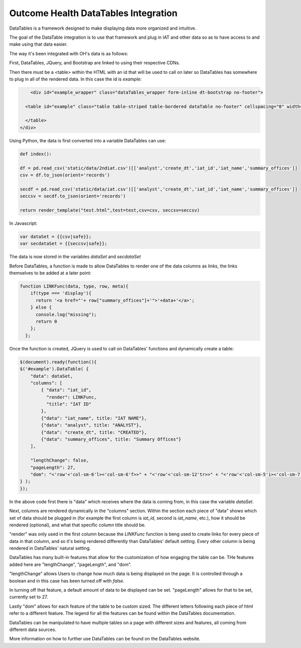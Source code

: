 Outcome Health DataTables Integration
=====================================

DataTables is a framework designed to make displaying data more organized and intuitive. 

The goal of the DataTable integration is to use that framework and plug in IAT and other data so as to have access to and make using that data easier.

The way it's been integrated with OH's data is as follows:

First, DataTables, JQuery, and Bootstrap are linked to using their respective CDNs.

Then there must be a <table> within the HTML with an id that will be used to call on later so DataTables has somewhere to plug in all of the rendered data. In this case the id is *example*:

.. code-block:: html

	<div id="example_wrapper" class="dataTables_wrapper form-inline dt-bootstrap no-footer">
  
      <table id="example" class="table table-striped table-bordered dataTable no-footer" cellspacing="0" width="100%" role="grid" aria-describedby="example_info" style="width: 100%;">
       
      </table>
    </div>


Using Python, the data is first converted into a variable DataTables can use:

.. code-block:: python

	def index():

	df = pd.read_csv('static/data/2ndiat.csv')[['analyst','create_dt','iat_id','iat_name','summary_offices']]
	csv = df.to_json(orient='records')

	secdf = pd.read_csv('static/data/iat.csv')[['analyst','create_dt','iat_id','iat_name','summary_offices']]
	seccsv = secdf.to_json(orient='records')

	return render_template("test.html",test=test,csv=csv, seccsv=seccsv)

In Javascript:

.. code-block:: javascript

	   	var dataSet = {{csv|safe}};
		var secdataSet = {{seccsv|safe}};

The data is now stored in the variables *dataSet* and *secdataSet*

Before DataTables, a function is made to allow DataTables to render one of the data columns as links, the links themselves to be added at a later point: 

.. code-block:: javascript

		function LINKFunc(data, type, row, meta){
                    if(type === 'display'){
                      return '<a href="'+ row["summary_offices"]+'">'+data+'</a>';
                    } else {
                      console.log("missing");
                      return 0
                    };
                  };

Once the function is created, JQuery is used to call on DataTables' functions and dynamically create a table:

.. code-block:: javascript

	$(document).ready(function(){
        $('#example').DataTable( {
            "data": dataSet,
            "columns": [
                { "data": "iat_id",
                  "render": LINKFunc,
                  "title": "IAT ID"
                },
                {"data": "iat_name", title: "IAT NAME"},
                {"data": "analyst", title: "ANALYST"},
                {"data": "create_dt", title: "CREATED"},
                {"data": "summary_offices", title: "Summary Offices"}
            ],
            
            "lengthChange": false,
            "pageLength": 27,
            "dom": "<'row'<'col-sm-6'l><'col-sm-6'f>>" + "<'row'<'col-sm-12'tr>>" + "<'row'<'col-sm-5'i><'col-sm-7'p>>"
	} );
	});

In the above code first there is "data" which receives where the data is coming from, in this case the variable *dataSet*. 

Next, columns are rendered dynamically in the "columns" section. Within the section each piece of "data" shows which set of data should be plugged in (for example the first column is *iat_id*, second is *iat_name*, etc.), how it should be rendered (optional), and what that specific column title should be.

"render" was only used in the first column because the *LINKFunc* function is beng used to create links for every piece of data in that column, and so it's being rendered differently than DataTables' default setting. Every other column is being rendered in DataTables' natural setting.

DataTables has many built-in features that allow for the customization of how engaging the table can be. THe features added here are "lengthChange", "pageLength", and "dom".

"lengthChange" allows Users to change how much data is being displayed on the page. It is controlled through a boolean and in this case has been turned off with *false*.

In turning off that feature, a default amount of data to be displayed can be set. "pageLength" allows for that to be set, currently set to 27.

Lastly "dom" allows for each feature of the table to be custom sized. The different letters following each piece of html refer to a different feature. The legend for all the features can be found within the DataTables documentation.

DataTables can be manipulated to have multiple tables on a page with different sizes and features, all coming from different data sources.

More information on how to further use DataTables can be found on the DataTables website.





	